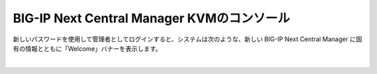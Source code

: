 BIG-IP Next Central Manager KVMのコンソール
=========================================================

新しいパスワードを使用して管理者としてログインすると、システムは次のような、新しい BIG-IP Next Central Manager に固有の情報とともに「Welcome」バナーを表示します。


 
.. image:: images/Picture1.png
   :scale: 90%
   :align: center
|



